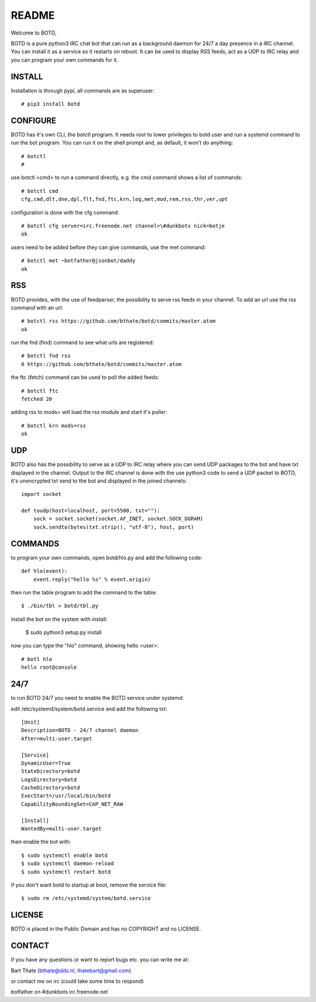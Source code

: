 README
######

Welcome to BOTD,

BOTD is a pure python3 IRC chat bot that can run as a background daemon
for 24/7 a day presence in a IRC channel. You can install it as a service so
it restarts on reboot. It can be used to display RSS feeds, act as a UDP to
IRC relay and you can program your own commands for it.

INSTALL
=======

Installation is through pypi, all commands are as superuser::

 # pip3 install botd 

CONFIGURE
=========

BOTD has it's own CLI, the botctl program. It needs root to lower privileges
to botd user and run a systemd command to run the bot program. You
can run it on the shell prompt and, as default, it won't do anything:: 

 # botctl
 # 

use botctl <cmd> to run a command directly, e.g. the cmd command shows
a list of commands::

 # botctl cmd
 cfg,cmd,dlt,dne,dpl,flt,fnd,ftc,krn,log,met,mod,rem,rss,thr,ver,upt

configuration is done with the cfg command::

 # botctl cfg server=irc.freenode.net channel=\#dunkbots nick=botje
 ok

users need to be added before they can give commands, use the met command::

 # botctl met ~botfather@jsonbot/daddy
 ok

RSS
===

BOTD provides, with the use of feedparser, the possibility to serve rss
feeds in your channel. To add an url use the rss command with an url::

 # botctl rss https://github.com/bthate/botd/commits/master.atom
 ok

run the fnd (find) command to see what urls are registered::

 # botctl fnd rss
 0 https://github.com/bthate/botd/commits/master.atom

the ftc (fetch) command can be used to poll the added feeds::

 # botctl ftc
 fetched 20

adding rss to mods= will load the rss module and start it's poller::

 # botctl krn mods=rss
 ok

UDP
===

BOTD also has the possibility to serve as a UDP to IRC relay where you
can send UDP packages to the bot and have txt displayed in the channel.
Output to the IRC channel is done with the use python3 code to send a UDP
packet to BOTD, it's unencrypted txt send to the bot and displayed in the
joined channels::

 import socket

 def toudp(host=localhost, port=5500, txt=""):
     sock = socket.socket(socket.AF_INET, socket.SOCK_DGRAM)
     sock.sendto(bytes(txt.strip(), "utf-8"), host, port)

COMMANDS
========

to program your own commands, open botd/hlo.py and add
the following code::

    def hlo(event):
        event.reply("hello %s" % event.origin)

then run the table program to add the command to the table::

 $ ./bin/tbl > botd/tbl.py

install the bot on the system with install:

 $ sudo python3 setup.py install

now you can type the "hlo" command, showing hello <user>::

 # botl hlo
 hello root@console

24/7
====

to run BOTD 24/7 you need to enable the BOTD service under systemd:

edit /etc/systemd/system/botd.service and add the following txt::

 [Unit]
 Description=BOTD - 24/7 channel daemon
 After=multi-user.target

 [Service]
 DynamicUser=True
 StateDirectory=botd
 LogsDirectory=botd
 CacheDirectory=botd
 ExecStart=/usr/local/bin/botd
 CapabilityBoundingSet=CAP_NET_RAW

 [Install]
 WantedBy=multi-user.target

then enable the bot with::

 $ sudo systemctl enable botd
 $ sudo systemctl daemon-reload
 $ sudo systemctl restart botd

if you don't want botd to startup at boot, remove the service file::

 $ sudo rm /etc/systemd/system/botd.service

LICENSE
=======

BOTD is placed in the Public Domain and has no COPYRIGHT and no LICENSE. 

CONTACT
=======

if you have any questions or want to report bugs etc. you can write me at:

| Bart Thate (bthate@dds.nl, thatebart@gmail.com)

or contact me on irc (could take some time to respond)

| botfather on #dunkbots irc.freenode.net
